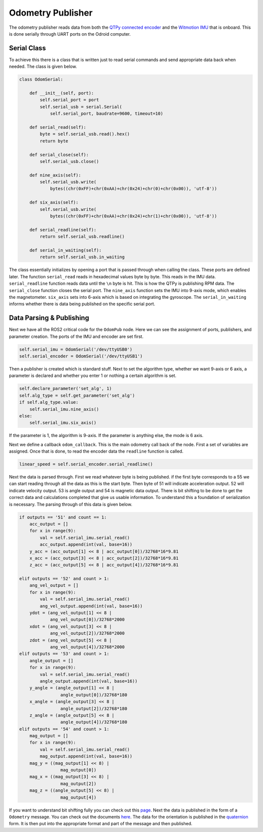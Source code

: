 Odometry Publisher
==================

The odometry publisher reads data from both the `QTPy connected encoder <../sensor.html#optical-encoder>`_ 
and the `Witmotion IMU <../sensor.html#imu>`_ that is onboard. This is done serially through UART ports on the Odroid computer.

Serial Class
^^^^^^^^^^^^

To achieve this there is a class that is written just to read serial commands and send appropriate data back when needed. The class is given below.

.. code-block:: python

    class OdomSerial:

        def __init__(self, port):
            self.serial_port = port
            self.serial_usb = serial.Serial(
                self.serial_port, baudrate=9600, timeout=10)

        def serial_read(self):
            byte = self.serial_usb.read().hex()
            return byte

        def serial_close(self):
            self.serial_usb.close()

        def nine_axis(self):
            self.serial_usb.write(
                bytes((chr(0xFF)+chr(0xAA)+chr(0x24)+chr(0)+chr(0x00)), 'utf-8'))

        def six_axis(self):
            self.serial_usb.write(
                bytes((chr(0xFF)+chr(0xAA)+chr(0x24)+chr(1)+chr(0x00)), 'utf-8'))

        def serial_readline(self):
            return self.serial_usb.readline()

        def serial_in_waiting(self):
            return self.serial_usb.in_waiting

The class essentially initializes by opening a port that is passed through when calling the class. These ports are defined later.
The function ``serial_read`` reads in hexadecimal values byte by byte. This reads in the IMU data. ``serial_readline`` function reads data until the ``\n`` byte
is hit. This is how the QTPy is publishing RPM data. The ``serial_close`` function closes the serial port. The ``nine_axis`` function sets the IMU into 9-axis 
mode, which enables the magnetometer. ``six_axis`` sets into 6-axis which is based on integrating the gyroscope. The ``serial_in_waiting`` informs whether there
is data being published on the specific serial port.

Data Parsing & Publishing
^^^^^^^^^^^^^^^^^^^^^^^^^

Next we have all the ROS2 critical code for the ``OdomPub`` node. Here we can see the assignment of ports, publishers, and parameter creation.
The ports of the IMU and encoder are set first.

.. code-block:: python

    self.serial_imu = OdomSerial('/dev/ttyUSB0')
    self.serial_encoder = OdomSerial('/dev/ttyUSB1')

Then a publisher is created which is standard stuff. Next to set the algorithm type, whether we want 9-axis or 6 axis, a parameter is declared and whether you enter
1 or nothing a certain algorithm is set.

.. code-block:: python

    self.declare_parameter('set_alg', 1)
    self.alg_type = self.get_parameter('set_alg')
    if self.alg_type.value:
        self.serial_imu.nine_axis()
    else:
        self.serial_imu.six_axis()

If the parameter is 1, the algorithm is 9-axis. If the parameter is anything else, the mode is 6 axis.

Next we define a callback ``odom_callback``. This is the main odometry call back of the node. First a set of variables are assigned. Once that is done, to read the encoder data
the ``readline`` function is called.

.. code-block:: python
    
    linear_speed = self.serial_encoder.serial_readline() 

Next the data is parsed through. First we read whatever byte is being published. if the first byte corresponds to a 55 we can start reading through all the data 
as this is the start byte. Then byte of 51 will indicate acceleration output. 52 will indicate velocity output. 53 is angle output and 54 is magnetic data output.
There is bit shifting to be done to get the correct data and calculations completed that give us usable information. To understand this a foundation of 
serialization is necessary. The parsing through of this data is given below.

.. code-block:: python

    if outputs == '51' and count == 1:
        acc_output = []
        for x in range(9):
            val = self.serial_imu.serial_read()
            acc_output.append(int(val, base=16))
        y_acc = (acc_output[1] << 8 | acc_output[0])/32768*16*9.81
        x_acc = (acc_output[3] << 8 | acc_output[2])/32768*16*9.81
        z_acc = (acc_output[5] << 8 | acc_output[4])/32768*16*9.81

    elif outputs == '52' and count > 1:
        ang_vel_output = []
        for x in range(9):
            val = self.serial_imu.serial_read()
            ang_vel_output.append(int(val, base=16))
        ydot = (ang_vel_output[1] << 8 |
                ang_vel_output[0])/32768*2000
        xdot = (ang_vel_output[3] << 8 |
                ang_vel_output[2])/32768*2000
        zdot = (ang_vel_output[5] << 8 |
                ang_vel_output[4])/32768*2000
    elif outputs == '53' and count > 1:
        angle_output = []
        for x in range(9):
            val = self.serial_imu.serial_read()
            angle_output.append(int(val, base=16))
        y_angle = (angle_output[1] << 8 |
                    angle_output[0])/32768*180
        x_angle = (angle_output[3] << 8 |
                    angle_output[2])/32768*180
        z_angle = (angle_output[5] << 8 |
                    angle_output[4])/32768*180
    elif outputs == '54' and count > 1:
        mag_output = []
        for x in range(9):
            val = self.serial_imu.serial_read()
            mag_output.append(int(val, base=16))
        mag_y = ((mag_output[1] << 8) |
                    mag_output[0])
        mag_x = ((mag_output[3] << 8) |
                    mag_output[2])
        mag_z = ((angle_output[5] << 8) |
                    mag_output[4])

If you want to understand bit shifting fully you can check out this `page <https://wiki.python.org/moin/BitwiseOperators>`_. 
Next the data is published in the form of a ``Odometry`` message. You can check out the documents 
`here <http://docs.ros.org/en/diamondback/api/nav_msgs/html/msg/Odometry.html>`_. The data for the orientation is published in the
`quaternion <../theoryinfo/quaternion.html>`_ form. It is then put into the appropriate format and part of the message and then published.











